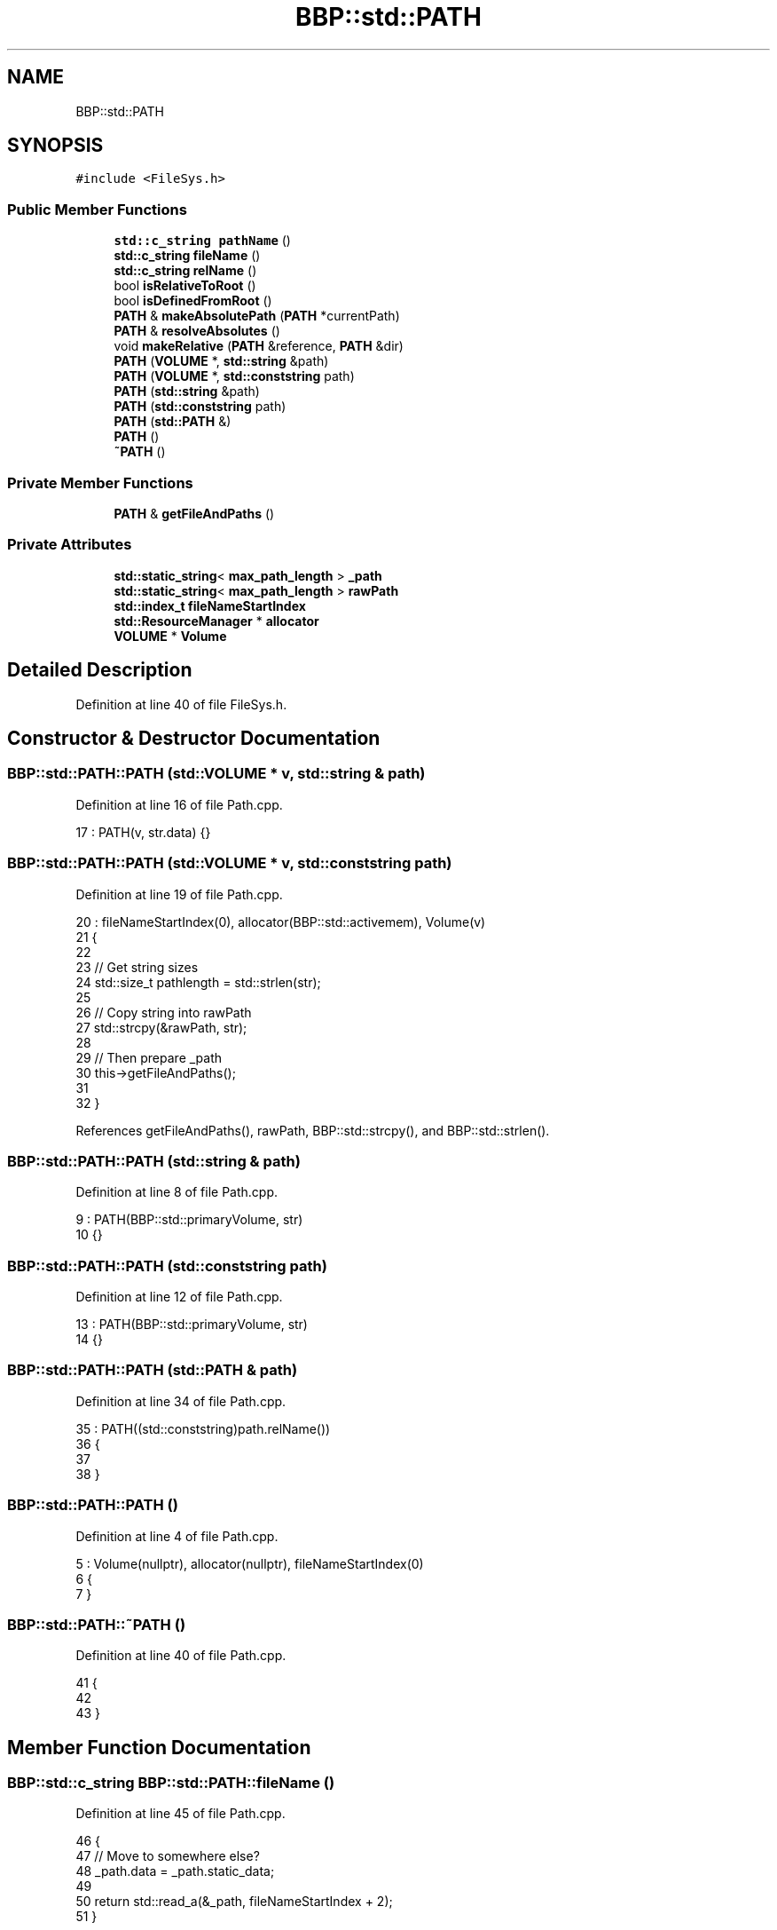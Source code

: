 .TH "BBP::std::PATH" 3 "Fri Jan 26 2024" "Version 0.2.0" "BBP Embedded kernel" \" -*- nroff -*-
.ad l
.nh
.SH NAME
BBP::std::PATH
.SH SYNOPSIS
.br
.PP
.PP
\fC#include <FileSys\&.h>\fP
.SS "Public Member Functions"

.in +1c
.ti -1c
.RI "\fBstd::c_string\fP \fBpathName\fP ()"
.br
.ti -1c
.RI "\fBstd::c_string\fP \fBfileName\fP ()"
.br
.ti -1c
.RI "\fBstd::c_string\fP \fBrelName\fP ()"
.br
.ti -1c
.RI "bool \fBisRelativeToRoot\fP ()"
.br
.ti -1c
.RI "bool \fBisDefinedFromRoot\fP ()"
.br
.ti -1c
.RI "\fBPATH\fP & \fBmakeAbsolutePath\fP (\fBPATH\fP *currentPath)"
.br
.ti -1c
.RI "\fBPATH\fP & \fBresolveAbsolutes\fP ()"
.br
.ti -1c
.RI "void \fBmakeRelative\fP (\fBPATH\fP &reference, \fBPATH\fP &dir)"
.br
.ti -1c
.RI "\fBPATH\fP (\fBVOLUME\fP *, \fBstd::string\fP &path)"
.br
.ti -1c
.RI "\fBPATH\fP (\fBVOLUME\fP *, \fBstd::conststring\fP path)"
.br
.ti -1c
.RI "\fBPATH\fP (\fBstd::string\fP &path)"
.br
.ti -1c
.RI "\fBPATH\fP (\fBstd::conststring\fP path)"
.br
.ti -1c
.RI "\fBPATH\fP (\fBstd::PATH\fP &)"
.br
.ti -1c
.RI "\fBPATH\fP ()"
.br
.ti -1c
.RI "\fB~PATH\fP ()"
.br
.in -1c
.SS "Private Member Functions"

.in +1c
.ti -1c
.RI "\fBPATH\fP & \fBgetFileAndPaths\fP ()"
.br
.in -1c
.SS "Private Attributes"

.in +1c
.ti -1c
.RI "\fBstd::static_string\fP< \fBmax_path_length\fP > \fB_path\fP"
.br
.ti -1c
.RI "\fBstd::static_string\fP< \fBmax_path_length\fP > \fBrawPath\fP"
.br
.ti -1c
.RI "\fBstd::index_t\fP \fBfileNameStartIndex\fP"
.br
.ti -1c
.RI "\fBstd::ResourceManager\fP * \fBallocator\fP"
.br
.ti -1c
.RI "\fBVOLUME\fP * \fBVolume\fP"
.br
.in -1c
.SH "Detailed Description"
.PP 
Definition at line 40 of file FileSys\&.h\&.
.SH "Constructor & Destructor Documentation"
.PP 
.SS "BBP::std::PATH::PATH (\fBstd::VOLUME\fP * v, \fBstd::string\fP & path)"

.PP
Definition at line 16 of file Path\&.cpp\&.
.PP
.nf
17     : PATH(v, str\&.data) {}
.fi
.SS "BBP::std::PATH::PATH (\fBstd::VOLUME\fP * v, \fBstd::conststring\fP path)"

.PP
Definition at line 19 of file Path\&.cpp\&.
.PP
.nf
20     : fileNameStartIndex(0), allocator(BBP::std::activemem), Volume(v)
21 {
22 
23     // Get string sizes
24     std::size_t pathlength = std::strlen(str);
25 
26     // Copy string into rawPath
27     std::strcpy(&rawPath, str);
28 
29     // Then prepare _path
30     this->getFileAndPaths();
31 
32 }
.fi
.PP
References getFileAndPaths(), rawPath, BBP::std::strcpy(), and BBP::std::strlen()\&.
.SS "BBP::std::PATH::PATH (\fBstd::string\fP & path)"

.PP
Definition at line 8 of file Path\&.cpp\&.
.PP
.nf
9     : PATH(BBP::std::primaryVolume, str)
10 {}
.fi
.SS "BBP::std::PATH::PATH (\fBstd::conststring\fP path)"

.PP
Definition at line 12 of file Path\&.cpp\&.
.PP
.nf
13     : PATH(BBP::std::primaryVolume, str)
14 {}
.fi
.SS "BBP::std::PATH::PATH (\fBstd::PATH\fP & path)"

.PP
Definition at line 34 of file Path\&.cpp\&.
.PP
.nf
35     : PATH((std::conststring)path\&.relName())
36 {
37 
38 }
.fi
.SS "BBP::std::PATH::PATH ()"

.PP
Definition at line 4 of file Path\&.cpp\&.
.PP
.nf
5     : Volume(nullptr), allocator(nullptr), fileNameStartIndex(0)
6 {
7 }
.fi
.SS "BBP::std::PATH::~PATH ()"

.PP
Definition at line 40 of file Path\&.cpp\&.
.PP
.nf
41 {
42     
43 }
.fi
.SH "Member Function Documentation"
.PP 
.SS "\fBBBP::std::c_string\fP BBP::std::PATH::fileName ()"

.PP
Definition at line 45 of file Path\&.cpp\&.
.PP
.nf
46 {
47     // Move to somewhere else?
48     _path\&.data = _path\&.static_data;
49 
50     return std::read_a(&_path, fileNameStartIndex + 2);
51 }
.fi
.PP
References BBP::std::read_a()\&.
.PP
Referenced by BBP::esa::esaProcessor::includeFile(), and BBP::std::Lexer::lex_context::parseFile()\&.
.SS "\fBBBP::std::PATH\fP & BBP::std::PATH::getFileAndPaths ()\fC [private]\fP"

.PP
Definition at line 93 of file Path\&.cpp\&.
.PP
.nf
94 {
95     // Get length of rawPath, and create copy
96     std::size_t rawPathLength = std::strlen(rawPath);
97     char nul = '\0';
98 
99     // Copy over string
100     for (index_t index = 0; index < rawPathLength; index++)
101     {
102         char c = __UNSAFE__(read)(&rawPath, index);
103 
104         if (c == '/')
105             this->fileNameStartIndex = index;
106         __UNSAFE__(write)(&_path, c, index);
107     }
108 
109     if (fileNameStartIndex)
110     {
111         // Then seperate last FILLME
112         for (index_t index = fileNameStartIndex; index < rawPathLength; index++)
113             __UNSAFE__(write)(&_path, __UNSAFE__(read)(&rawPath, index), index + 1);
114         __UNSAFE__(write)(&_path, nul, fileNameStartIndex + 1);
115     }
116     else
117     {
118         for (index_t index = fileNameStartIndex; index < rawPathLength; index++)
119             __UNSAFE__(write)(&_path, __UNSAFE__(read)(&rawPath, index), index + 2);
120         __UNSAFE__(write)(&_path, nul, 0);
121     }
122 
123     return *this;
124 }
.fi
.PP
References __UNSAFE__, BBP::std::read(), BBP::std::strlen(), and BBP::std::write()\&.
.PP
Referenced by PATH()\&.
.SS "bool BBP::std::PATH::isDefinedFromRoot ()"

.PP
Definition at line 74 of file Path\&.cpp\&.
.PP
.nf
75 {
76     // Check if char is '/'
77     if (this->Volume == nullptr)
78         return false;
79 
80     // Check if volume is not the same as \&.\&.
81     std::size_t VolPathLength = std::strlen(this->Volume->volumePath\&.relName());
82     for (std::index_t idx = 0; idx < VolPathLength; idx++)
83     {
84         char c1 = this->Volume->volumePath\&.relName()[idx];
85         char c2 = __UNSAFE__(std::read)(&rawPath, idx);
86 
87         if (c1 != c2)
88             return false;
89     }
90     return true;
91 }
.fi
.PP
References __UNSAFE__, BBP::std::read(), and BBP::std::strlen()\&.
.SS "bool BBP::std::PATH::isRelativeToRoot ()"

.PP
Definition at line 66 of file Path\&.cpp\&.
.PP
.nf
67 {
68     // Get first character
69     char first = __UNSAFE__(std::read)(&rawPath, 0);
70 
71     return first == '/';
72 }
.fi
.PP
References __UNSAFE__, BBP::std::first(), and BBP::std::read()\&.
.PP
Referenced by makeRelative()\&.
.SS "\fBBBP::std::PATH\fP & BBP::std::PATH::makeAbsolutePath (\fBstd::PATH\fP * currentDir)"

.PP
Definition at line 126 of file Path\&.cpp\&.
.PP
.nf
127 {
128     if (!isDefinedFromRoot())
129     {
130         // Check if dir is relative to root
131         bool isRelToRootDir = isRelativeToRoot();
132 
133         // Declare strings used to calculate absolute path
134         std::c_string relativeTo;
135         std::c_string activeDirectory = rawPath\&.data;
136 
137         // Check if this path is relative or absolute
138         if (isRelToRootDir)
139         {
140             if (Volume == nullptr)
141                 throw std::exception("ERR_UNDEF_VOL", EFAULT);
142             relativeTo = Volume->volumePath\&.rawPath\&.data;
143         }
144         else
145         {
146             if (currentDir == nullptr)
147                 throw std::exception("ERR_UNDEF_DIR", ENOENT);
148             relativeTo = currentDir->rawPath\&.data;
149         }
150 
151         // Create buffers
152         std::static_string<2 * std::max_path_length> result;
153 
154         // Calculate path lengths
155         std::size_t relativeToLength = std::strlen(relativeTo);
156         std::size_t activeDirectoryLength = std::strlen(activeDirectory);
157 
158         // If paths are larger than \&.\&.\&.
159         if (relativeToLength + activeDirectoryLength + 1 > std::max_page_elements)
160         {
161             allocator->free(result\&.data);
162             throw std::exception("REL_DIR_TOOLONG", ENAMETOOLONG);
163         }
164 
165         // Buffer whatever
166         if (isRelToRootDir)
167             std::sprintf(result\&.data, "%s%s", relativeTo, activeDirectory + 1);
168         else
169             std::sprintf(result\&.data, "%s%s", relativeTo, activeDirectory);
170 
171         // Copy result stuff into rawData
172         std::strcpy(&rawPath, result\&.data);
173     }
174 
175     // Resolve paths
176     return resolveAbsolutes();;
177 }
.fi
.PP
References BBP::std::PAGE< T >::data, EFAULT, ENAMETOOLONG, ENOENT, BBP::std::exception(), BBP::std::max_page_elements, rawPath, BBP::std::sprintf(), BBP::std::strcpy(), and BBP::std::strlen()\&.
.PP
Referenced by BBP::std::FileNode::FileNode(), BBP::std::FILE::getINodeIndex(), BBP::esa::esaProcessor::includeFromPath(), makeRelative(), and BBP::shell()\&.
.SS "void BBP::std::PATH::makeRelative (\fBPATH\fP & reference, \fBPATH\fP & dir)"

.PP
Definition at line 252 of file Path\&.cpp\&.
.PP
.nf
253 {
254     if (!dir\&.isRelativeToRoot())
255     {
256         
257         dir\&.makeAbsolutePath(&reference);
258 
259         if (reference\&.isRelativeToRoot())
260             dir\&.makeAbsolutePath(nullptr);
261     }
262 
263 }
.fi
.PP
References isRelativeToRoot(), and makeAbsolutePath()\&.
.SS "\fBBBP::std::c_string\fP BBP::std::PATH::pathName ()"

.PP
Definition at line 53 of file Path\&.cpp\&.
.PP
.nf
54 {
55     return std::read_a(&_path, 0);
56 }
.fi
.PP
References BBP::std::read_a()\&.
.PP
Referenced by BBP::esa::esaProcessor::includeFile(), and BBP::std::Lexer::lex_context::translateUnit()\&.
.SS "\fBBBP::std::c_string\fP BBP::std::PATH::relName ()"

.PP
Definition at line 58 of file Path\&.cpp\&.
.PP
.nf
59 {
60     // Move to somewhere else?
61     rawPath\&.data = rawPath\&.static_data;
62 
63     return rawPath\&.data;
64 }
.fi
.PP
Referenced by BBP::std::FileNode::FileNode(), BBP::std::FILE::getINodeIndex(), BBP::esa::esaProcessor::includeFile(), BBP::esa::esaProcessor::includeFromPath(), BBP::esa::esaProcessor::translate(), and BBP::std::Lexer::lex_context::translateUnit()\&.
.SS "\fBBBP::std::PATH\fP & BBP::std::PATH::resolveAbsolutes ()"

.PP
Definition at line 179 of file Path\&.cpp\&.
.PP
.nf
180 {
181     // Get rawPath length
182     std::size_t rawPathLength = std::strlen(rawPath);
183 
184     // Stack to 
185     std::PAGE<index_t> separatorPage(64, (std::index_t *)allocator->calloc(64, sizeof(std::index_t)));
186     std::Stack<index_t> separatorStack(&separatorPage, 64);
187 
188     for (index_t index = 0; index < rawPathLength - 1; index++)
189     {
190         // Get current and next character
191         char c = __UNSAFE__(read)(&rawPath, index);
192         char nextC = __UNSAFE__(read)(&rawPath, index + 1);
193         char nextnextC = __UNSAFE__(read)(&rawPath, index + 2);
194 
195         // If next character is null, break out of loop
196         if (nextC == '\0')
197             break;
198 
199         // If this character is a '/', do some things based on next character
200         if (c == '/')
201         {
202             // If next character is '/', just move everything left by one
203             if (nextC == '/')
204             {
205                 for (index_t i = index; i < rawPathLength; i++)
206                     __UNSAFE__(write)(&rawPath, __UNSAFE__(read)(&rawPath, i + 1), i);
207                 index--;
208             }
209             else // Otherwise 
210             {
211                 separatorStack << index;
212             }
213             continue;
214         }
215 
216         // If this character is a '\&.', do some things based on next character
217         if (c == '\&.')
218         {
219             // If next character is a '/', just move everything left by two
220             if (nextC == '/')
221             {
222                 for (index_t i = index; i < rawPathLength; i++)
223                     __UNSAFE__(write)(&rawPath, __UNSAFE__(read)(&rawPath, i + 2), i);
224                 index--;
225             }
226             else if (nextC == '\&.' && nextnextC == '/')
227             {
228                 // Read last two '/''s from stack
229                 index_t from, to;
230                 separatorStack >> to >> from;
231 
232                 // Looping
233                 for (index_t idx = 0; idx + to + 2 < rawPathLength; idx++)
234                     __UNSAFE__(write)(&rawPath, __UNSAFE__(read)(&rawPath, idx + to + 4), idx + from + 1);
235 
236                 // Move back to 'from'
237                 index = from - 1;
238             }
239 
240             continue;
241         }
242         
243     }
244 
245     // Deallocate separatorPage data
246     allocator->free(separatorPage\&.data);
247 
248     // Mirror edited stuff into \&.\&.\&.
249     return getFileAndPaths();
250 }
.fi
.PP
References __UNSAFE__, BBP::std::PAGE< T >::data, BBP::Locale::Japanese::i, BBP::std::read(), BBP::std::strlen(), BBP::Locale::Japanese::to, and BBP::std::write()\&.
.SH "Field Documentation"
.PP 
.SS "\fBstd::static_string\fP<\fBmax_path_length\fP> BBP::std::PATH::_path\fC [private]\fP"

.PP
Definition at line 69 of file FileSys\&.h\&.
.SS "\fBstd::ResourceManager\fP* BBP::std::PATH::allocator\fC [private]\fP"

.PP
Definition at line 78 of file FileSys\&.h\&.
.SS "\fBstd::index_t\fP BBP::std::PATH::fileNameStartIndex\fC [private]\fP"

.PP
Definition at line 75 of file FileSys\&.h\&.
.SS "\fBstd::static_string\fP<\fBmax_path_length\fP> BBP::std::PATH::rawPath\fC [private]\fP"

.PP
Definition at line 72 of file FileSys\&.h\&.
.PP
Referenced by makeAbsolutePath(), and PATH()\&.
.SS "\fBVOLUME\fP* BBP::std::PATH::Volume\fC [private]\fP"

.PP
Definition at line 81 of file FileSys\&.h\&.

.SH "Author"
.PP 
Generated automatically by Doxygen for BBP Embedded kernel from the source code\&.
